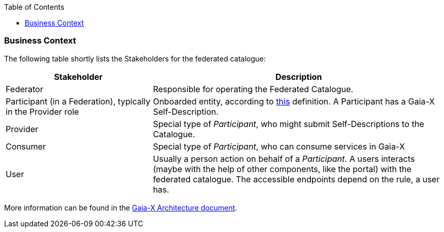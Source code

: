 :jbake-title: System Scope and Context
:jbake-type: page_toc
:jbake-status: published
:jbake-menu: arc42
:jbake-order: 3
:filename: /chapters/03_system_scope_and_context.adoc
ifndef::imagesdir[:imagesdir: ../../images]

:toc:

[[section-system-scope-and-context]]
=== Business Context
The following table shortly lists the Stakeholders for the federated catalogue:

[options="header",cols="1,2"]
|===
| Stakeholder | Description
| Federator | Responsible for operating the Federated Catalogue.
| Participant (in a Federation), typically in the Provider role | Onboarded entity, according to http://docs.gaia-x.eu/technical-committee/architecture-document/latest/conceptual_model/#participants[this] definition. A Participant has a Gaia-X Self-Description.
| Provider | Special type of _Participant_, who might submit Self-Descriptions to the Catalogue.
| Consumer | Special type of _Participant_, who can consume services in Gaia-X
| User | Usually a person action on behalf of a _Participant_. A users interacts (maybe with the help of other components, like the portal) with the federated catalogue. The accessible endpoints depend on the rule, a user has.
|===

More information can be found in the http://docs.gaia-x.eu/technical-committee/architecture-document/latest/[Gaia-X Architecture document].


